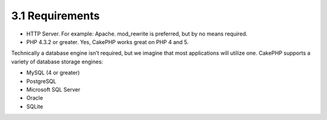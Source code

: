 3.1 Requirements
----------------


-  HTTP Server. For example: Apache. mod\_rewrite is preferred, but
   by no means required.
-  PHP 4.3.2 or greater. Yes, CakePHP works great on PHP 4 and 5.

Technically a database engine isn’t required, but we imagine that
most applications will utilize one. CakePHP supports a variety of
database storage engines:


-  MySQL (4 or greater)
-  PostgreSQL
-  Microsoft SQL Server
-  Oracle
-  SQLite
